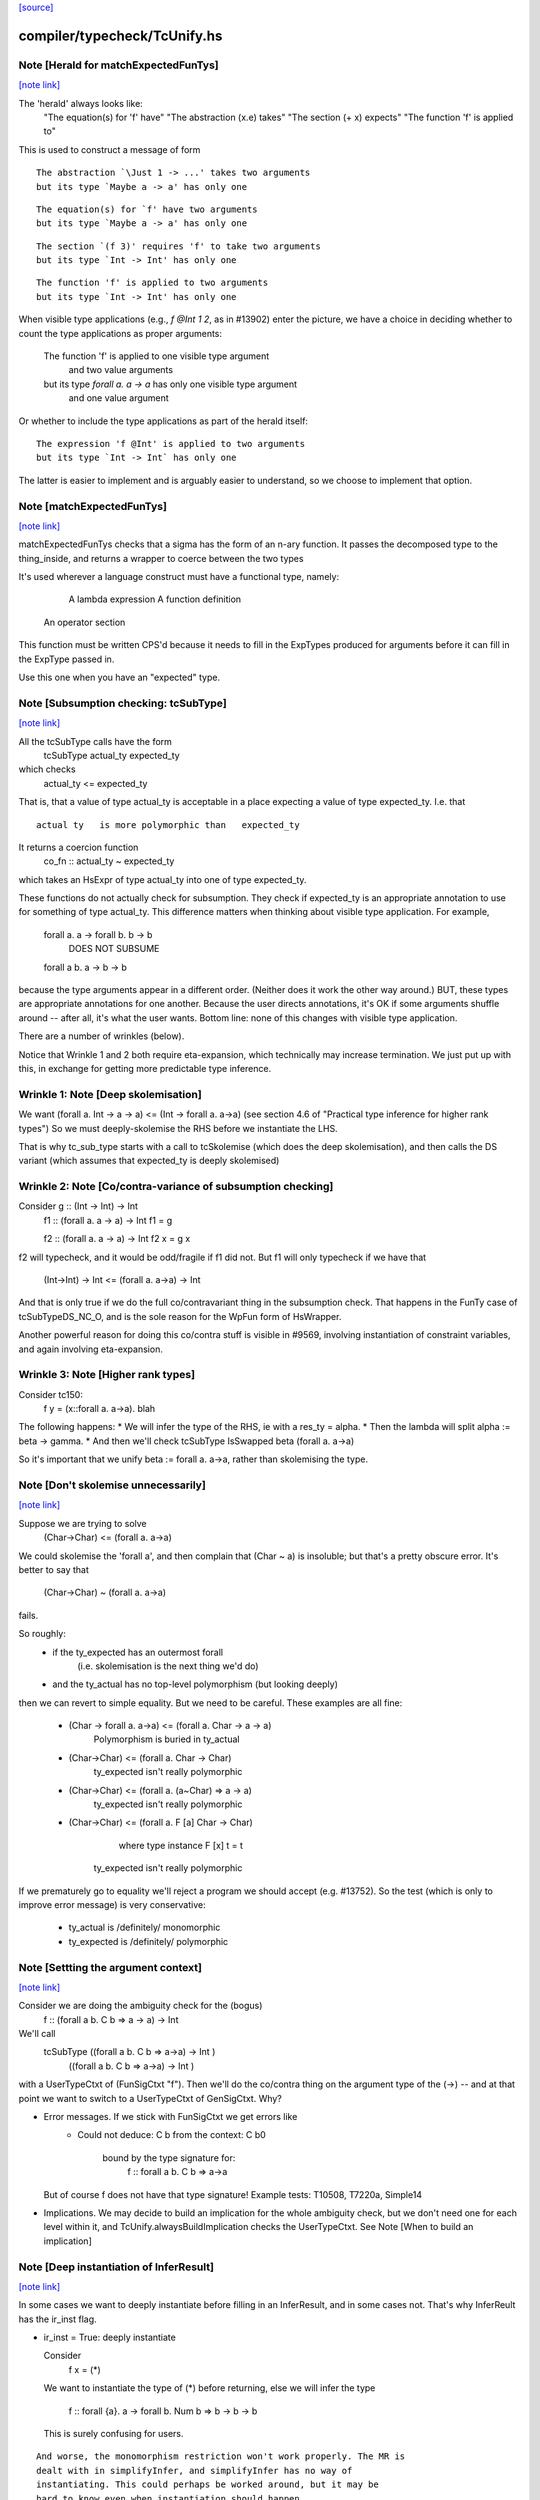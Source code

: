 `[source] <https://gitlab.haskell.org/ghc/ghc/tree/master/compiler/typecheck/TcUnify.hs>`_

compiler/typecheck/TcUnify.hs
=============================


Note [Herald for matchExpectedFunTys]
~~~~~~~~~~~~~~~~~~~~~~~~~~~~~~~~~~~~~

`[note link] <https://gitlab.haskell.org/ghc/ghc/tree/master/compiler/typecheck/TcUnify.hs#L76>`__

The 'herald' always looks like:
   "The equation(s) for 'f' have"
   "The abstraction (\x.e) takes"
   "The section (+ x) expects"
   "The function 'f' is applied to"

This is used to construct a message of form

::

   The abstraction `\Just 1 -> ...' takes two arguments
   but its type `Maybe a -> a' has only one

..

::

   The equation(s) for `f' have two arguments
   but its type `Maybe a -> a' has only one

..

::

   The section `(f 3)' requires 'f' to take two arguments
   but its type `Int -> Int' has only one

..

::

   The function 'f' is applied to two arguments
   but its type `Int -> Int' has only one

..

When visible type applications (e.g., `f @Int 1 2`, as in #13902) enter the
picture, we have a choice in deciding whether to count the type applications as
proper arguments:

   The function 'f' is applied to one visible type argument
     and two value arguments
   but its type `forall a. a -> a` has only one visible type argument
     and one value argument

Or whether to include the type applications as part of the herald itself:

::

   The expression 'f @Int' is applied to two arguments
   but its type `Int -> Int` has only one

..

The latter is easier to implement and is arguably easier to understand, so we
choose to implement that option.



Note [matchExpectedFunTys]
~~~~~~~~~~~~~~~~~~~~~~~~~~

`[note link] <https://gitlab.haskell.org/ghc/ghc/tree/master/compiler/typecheck/TcUnify.hs#L115>`__

matchExpectedFunTys checks that a sigma has the form
of an n-ary function.  It passes the decomposed type to the
thing_inside, and returns a wrapper to coerce between the two types

It's used wherever a language construct must have a functional type,
namely:
        A lambda expression
        A function definition
     An operator section

This function must be written CPS'd because it needs to fill in the
ExpTypes produced for arguments before it can fill in the ExpType
passed in.


Use this one when you have an "expected" type.



Note [Subsumption checking: tcSubType]
~~~~~~~~~~~~~~~~~~~~~~~~~~~~~~~~~~~~~~

`[note link] <https://gitlab.haskell.org/ghc/ghc/tree/master/compiler/typecheck/TcUnify.hs#L455>`__

All the tcSubType calls have the form
                tcSubType actual_ty expected_ty
which checks
                actual_ty <= expected_ty

That is, that a value of type actual_ty is acceptable in
a place expecting a value of type expected_ty.  I.e. that

::

    actual ty   is more polymorphic than   expected_ty

..

It returns a coercion function
        co_fn :: actual_ty ~ expected_ty
which takes an HsExpr of type actual_ty into one of type
expected_ty.

These functions do not actually check for subsumption. They check if
expected_ty is an appropriate annotation to use for something of type
actual_ty. This difference matters when thinking about visible type
application. For example,

   forall a. a -> forall b. b -> b
      DOES NOT SUBSUME
   forall a b. a -> b -> b

because the type arguments appear in a different order. (Neither does
it work the other way around.) BUT, these types are appropriate annotations
for one another. Because the user directs annotations, it's OK if some
arguments shuffle around -- after all, it's what the user wants.
Bottom line: none of this changes with visible type application.

There are a number of wrinkles (below).

Notice that Wrinkle 1 and 2 both require eta-expansion, which technically
may increase termination.  We just put up with this, in exchange for getting
more predictable type inference.

Wrinkle 1: Note [Deep skolemisation]
~~~~~~~~~~~~~~~~~~~~~~~~~~~~~~~~~~~~
We want   (forall a. Int -> a -> a)  <=  (Int -> forall a. a->a)
(see section 4.6 of "Practical type inference for higher rank types")
So we must deeply-skolemise the RHS before we instantiate the LHS.

That is why tc_sub_type starts with a call to tcSkolemise (which does the
deep skolemisation), and then calls the DS variant (which assumes
that expected_ty is deeply skolemised)

Wrinkle 2: Note [Co/contra-variance of subsumption checking]
~~~~~~~~~~~~~~~~~~~~~~~~~~~~~~~~~~~~~~~~~~~~~~~~~~~~~~~~~~~
Consider  g :: (Int -> Int) -> Int
  f1 :: (forall a. a -> a) -> Int
  f1 = g

  f2 :: (forall a. a -> a) -> Int
  f2 x = g x
f2 will typecheck, and it would be odd/fragile if f1 did not.
But f1 will only typecheck if we have that
    (Int->Int) -> Int  <=  (forall a. a->a) -> Int
And that is only true if we do the full co/contravariant thing
in the subsumption check.  That happens in the FunTy case of
tcSubTypeDS_NC_O, and is the sole reason for the WpFun form of
HsWrapper.

Another powerful reason for doing this co/contra stuff is visible
in #9569, involving instantiation of constraint variables,
and again involving eta-expansion.

Wrinkle 3: Note [Higher rank types]
~~~~~~~~~~~~~~~~~~~~~~~~~~~~~~~~~~~
Consider tc150:
  f y = \ (x::forall a. a->a). blah
The following happens:
* We will infer the type of the RHS, ie with a res_ty = alpha.
* Then the lambda will split  alpha := beta -> gamma.
* And then we'll check tcSubType IsSwapped beta (forall a. a->a)

So it's important that we unify beta := forall a. a->a, rather than
skolemising the type.



Note [Don't skolemise unnecessarily]
~~~~~~~~~~~~~~~~~~~~~~~~~~~~~~~~~~~~

`[note link] <https://gitlab.haskell.org/ghc/ghc/tree/master/compiler/typecheck/TcUnify.hs#L686>`__

Suppose we are trying to solve
    (Char->Char) <= (forall a. a->a)
We could skolemise the 'forall a', and then complain
that (Char ~ a) is insoluble; but that's a pretty obscure
error.  It's better to say that
    (Char->Char) ~ (forall a. a->a)
fails.

So roughly:
 * if the ty_expected has an outermost forall
      (i.e. skolemisation is the next thing we'd do)
 * and the ty_actual has no top-level polymorphism (but looking deeply)
then we can revert to simple equality.  But we need to be careful.
These examples are all fine:

 * (Char -> forall a. a->a) <= (forall a. Char -> a -> a)
      Polymorphism is buried in ty_actual

 * (Char->Char) <= (forall a. Char -> Char)
      ty_expected isn't really polymorphic

 * (Char->Char) <= (forall a. (a~Char) => a -> a)
      ty_expected isn't really polymorphic

 * (Char->Char) <= (forall a. F [a] Char -> Char)
                   where type instance F [x] t = t
     ty_expected isn't really polymorphic

If we prematurely go to equality we'll reject a program we should
accept (e.g. #13752).  So the test (which is only to improve
error message) is very conservative:
 * ty_actual is /definitely/ monomorphic
 * ty_expected is /definitely/ polymorphic



Note [Settting the argument context]
~~~~~~~~~~~~~~~~~~~~~~~~~~~~~~~~~~~~

`[note link] <https://gitlab.haskell.org/ghc/ghc/tree/master/compiler/typecheck/TcUnify.hs#L811>`__

Consider we are doing the ambiguity check for the (bogus)
  f :: (forall a b. C b => a -> a) -> Int

We'll call
   tcSubType ((forall a b. C b => a->a) -> Int )
             ((forall a b. C b => a->a) -> Int )

with a UserTypeCtxt of (FunSigCtxt "f").  Then we'll do the co/contra thing
on the argument type of the (->) -- and at that point we want to switch
to a UserTypeCtxt of GenSigCtxt.  Why?

* Error messages.  If we stick with FunSigCtxt we get errors like
     * Could not deduce: C b
       from the context: C b0
        bound by the type signature for:
            f :: forall a b. C b => a->a
  But of course f does not have that type signature!
  Example tests: T10508, T7220a, Simple14

* Implications. We may decide to build an implication for the whole
  ambiguity check, but we don't need one for each level within it,
  and TcUnify.alwaysBuildImplication checks the UserTypeCtxt.
  See Note [When to build an implication]



Note [Deep instantiation of InferResult]
~~~~~~~~~~~~~~~~~~~~~~~~~~~~~~~~~~~~~~~~

`[note link] <https://gitlab.haskell.org/ghc/ghc/tree/master/compiler/typecheck/TcUnify.hs#L922>`__

In some cases we want to deeply instantiate before filling in
an InferResult, and in some cases not.  That's why InferReult
has the ir_inst flag.

* ir_inst = True: deeply instantiate

  Consider
    f x = (*)
  We want to instantiate the type of (*) before returning, else we
  will infer the type
    f :: forall {a}. a -> forall b. Num b => b -> b -> b
  This is surely confusing for users.

::

  And worse, the monomorphism restriction won't work properly. The MR is
  dealt with in simplifyInfer, and simplifyInfer has no way of
  instantiating. This could perhaps be worked around, but it may be
  hard to know even when instantiation should happen.

..

  Another reason.  Consider
       f :: (?x :: Int) => a -> a
       g y = let ?x = 3::Int in f
  Here want to instantiate f's type so that the ?x::Int constraint
  gets discharged by the enclosing implicit-parameter binding.

* ir_inst = False: do not instantiate

::

  Consider this (which uses visible type application):

..

::

    (let { f :: forall a. a -> a; f x = x } in f) @Int

..

::

  We'll call TcExpr.tcInferFun to infer the type of the (let .. in f)
  And we don't want to instantite the type of 'f' when we reach it,
  else the outer visible type application won't work

..



Note [Promoting a type]
~~~~~~~~~~~~~~~~~~~~~~~

`[note link] <https://gitlab.haskell.org/ghc/ghc/tree/master/compiler/typecheck/TcUnify.hs#L1004>`__

Consider (#12427)

::

  data T where
    MkT :: (Int -> Int) -> a -> T

..

::

  h y = case y of MkT v w -> v

..

We'll infer the RHS type with an expected type ExpType of
  (IR { ir_lvl = l, ir_ref = ref, ... )
where 'l' is the TcLevel of the RHS of 'h'.  Then the MkT pattern
match will increase the level, so we'll end up in tcSubType, trying to
unify the type of v,
  v :: Int -> Int
with the expected type.  But this attempt takes place at level (l+1),
rightly so, since v's type could have mentioned existential variables,
(like w's does) and we want to catch that.

So we
  - create a new meta-var alpha[l+1]
  - fill in the InferRes ref cell 'ref' with alpha
  - emit an equality constraint, thus
        [W] alpha[l+1] ~ (Int -> Int)

That constraint will float outwards, as it should, unless v's
type mentions a skolem-captured variable.

This approach fails if v has a higher rank type; see
Note [Promotion and higher rank types]



Note [Promotion and higher rank types]
~~~~~~~~~~~~~~~~~~~~~~~~~~~~~~~~~~~~~~

`[note link] <https://gitlab.haskell.org/ghc/ghc/tree/master/compiler/typecheck/TcUnify.hs#L1036>`__

If v had a higher-rank type, say v :: (forall a. a->a) -> Int,
then we'd emit an equality
        [W] alpha[l+1] ~ ((forall a. a->a) -> Int)
which will sadly fail because we can't unify a unification variable
with a polytype.  But there is nothing really wrong with the program
here.

We could just about solve this by "promote the type" of v, to expose
its polymorphic "shape" while still leaving constraints that will
prevent existential escape.  But we must be careful!  Exposing
the "shape" of the type is precisely what we must NOT do under
a GADT pattern match!  So in this case we might promote the type
to
        (forall a. a->a) -> alpha[l+1]
and emit the constraint
        [W] alpha[l+1] ~ Int
Now the promoted type can fill the ref cell, while the emitted
equality can float or not, according to the usual rules.

But that's not quite right!  We are exposing the arrow! We could
deal with that too:
        (forall a. mu[l+1] a a) -> alpha[l+1]
with constraints
        [W] alpha[l+1] ~ Int
        [W] mu[l+1] ~ (->)
Here we abstract over the '->' inside the forall, in case that
is subject to an equality constraint from a GADT match.

Note that we kept the outer (->) because that's part of
the polymorphic "shape".  And because of impredicativity,
GADT matches can't give equalities that affect polymorphic
shape.

This reasoning just seems too complicated, so I decided not
to do it.  These higher-rank notes are just here to record
the thinking.



Note [When to build an implication]
~~~~~~~~~~~~~~~~~~~~~~~~~~~~~~~~~~~

`[note link] <https://gitlab.haskell.org/ghc/ghc/tree/master/compiler/typecheck/TcUnify.hs#L1263>`__

Suppose we have some 'skolems' and some 'givens', and we are
considering whether to wrap the constraints in their scope into an
implication.  We must /always/ so if either 'skolems' or 'givens' are
non-empty.  But what if both are empty?  You might think we could
always drop the implication.  Other things being equal, the fewer
implications the better.  Less clutter and overhead.  But we must
take care:

* If we have an unsolved [W] g :: a ~# b, and -fdefer-type-errors,
  we'll make a /term-level/ evidence binding for 'g = error "blah"'.
  We must have an EvBindsVar those bindings!, otherwise they end up as
  top-level unlifted bindings, which are verboten. This only matters
  at top level, so we check for that
  See also Note [Deferred errors for coercion holes] in TcErrors.
  cf #14149 for an example of what goes wrong.

* If you have
     f :: Int;  f = f_blah
     g :: Bool; g = g_blah
  If we don't build an implication for f or g (no tyvars, no givens),
  the constraints for f_blah and g_blah are solved together.  And that
  can yield /very/ confusing error messages, because we can get
      [W] C Int b1    -- from f_blah
      [W] C Int b2    -- from g_blan
  and fundpes can yield [D] b1 ~ b2, even though the two functions have
  literally nothing to do with each other.  #14185 is an example.
  Building an implication keeps them separage.



Note [Check for equality before deferring]
~~~~~~~~~~~~~~~~~~~~~~~~~~~~~~~~~~~~~~~~~~

`[note link] <https://gitlab.haskell.org/ghc/ghc/tree/master/compiler/typecheck/TcUnify.hs#L1494>`__

Particularly in ambiguity checks we can get equalities like (ty ~ ty).
If ty involves a type function we may defer, which isn't very sensible.
An egregious example of this was in test T9872a, which has a type signature
       Proxy :: Proxy (Solutions Cubes)
Doing the ambiguity check on this signature generates the equality
   Solutions Cubes ~ Solutions Cubes
and currently the constraint solver normalises both sides at vast cost.
This little short-cut in 'defer' helps quite a bit.



Note [Care with type applications]
~~~~~~~~~~~~~~~~~~~~~~~~~~~~~~~~~~

`[note link] <https://gitlab.haskell.org/ghc/ghc/tree/master/compiler/typecheck/TcUnify.hs#L1505>`__

Note: type applications need a bit of care!
They can match FunTy and TyConApp, so use splitAppTy_maybe
NB: we've already dealt with type variables and Notes,
so if one type is an App the other one jolly well better be too



Note [Mismatched type lists and application decomposition]
~~~~~~~~~~~~~~~~~~~~~~~~~~~~~~~~~~~~~~~~~~~~~~~~~~~~~~~~~~

`[note link] <https://gitlab.haskell.org/ghc/ghc/tree/master/compiler/typecheck/TcUnify.hs#L1512>`__

When we find two TyConApps, you might think that the argument lists
are guaranteed equal length.  But they aren't. Consider matching
        w (T x) ~ Foo (T x y)
We do match (w ~ Foo) first, but in some circumstances we simply create
a deferred constraint; and then go ahead and match (T x ~ T x y).
This came up in #3950.

So either
   (a) either we must check for identical argument kinds
       when decomposing applications,

::

   (b) or we must be prepared for ill-kinded unification sub-problems

..

Currently we adopt (b) since it seems more robust -- no need to maintain
a global invariant.



Note [Expanding synonyms during unification]
~~~~~~~~~~~~~~~~~~~~~~~~~~~~~~~~~~~~~~~~~~~~

`[note link] <https://gitlab.haskell.org/ghc/ghc/tree/master/compiler/typecheck/TcUnify.hs#L1530>`__

We expand synonyms during unification, but:
 * We expand *after* the variable case so that we tend to unify
   variables with un-expanded type synonym. This just makes it
   more likely that the inferred types will mention type synonyms
   understandable to the user

 * Similarly, we expand *after* the CastTy case, just in case the
   CastTy wraps a variable.

 * We expand *before* the TyConApp case.  For example, if we have
      type Phantom a = Int
   and are unifying
      Phantom Int ~ Phantom Char
   it is *wrong* to unify Int and Char.

 * The problem case immediately above can happen only with arguments
   to the tycon. So we check for nullary tycons *before* expanding.
   This is particularly helpful when checking (* ~ *), because * is
   now a type synonym.



Note [Deferred Unification]
~~~~~~~~~~~~~~~~~~~~~~~~~~~

`[note link] <https://gitlab.haskell.org/ghc/ghc/tree/master/compiler/typecheck/TcUnify.hs#L1552>`__

We may encounter a unification ty1 ~ ty2 that cannot be performed syntactically,
and yet its consistency is undetermined. Previously, there was no way to still
make it consistent. So a mismatch error was issued.

Now these unifications are deferred until constraint simplification, where type
family instances and given equations may (or may not) establish the consistency.
Deferred unifications are of the form
                F ... ~ ...
or              x ~ ...
where F is a type function and x is a type variable.
E.g.
        id :: x ~ y => x -> y
        id e = e

involves the unification x = y. It is deferred until we bring into account the
context x ~ y to establish that it holds.

If available, we defer original types (rather than those where closed type
synonyms have already been expanded via tcCoreView).  This is, as usual, to
improve error messages.



Note [TyVar/TyVar orientation]
~~~~~~~~~~~~~~~~~~~~~~~~~~~~~~

`[note link] <https://gitlab.haskell.org/ghc/ghc/tree/master/compiler/typecheck/TcUnify.hs#L1711>`__

Given (a ~ b), should we orient the CTyEqCan as (a~b) or (b~a)?
This is a surprisingly tricky question!

First note: only swap if you have to!
   See Note [Avoid unnecessary swaps]

So we look for a positive reason to swap, using a three-step test:

* Level comparison. If 'a' has deeper level than 'b',
  put 'a' on the left.  See Note [Deeper level on the left]

* Priority.  If the levels are the same, look at what kind of
  type variable it is, using 'lhsPriority'

  - FlatMetaTv: Always put on the left.
    See Note [Fmv Orientation Invariant]
    NB: FlatMetaTvs always have the current level, never an
        outer one.  So nothing can be deeper than a FlatMetaTv


  - TyVarTv/TauTv: if we have  tyv_tv ~ tau_tv, put tau_tv
                   on the left because there are fewer
                   restrictions on updating TauTvs

  - TyVarTv/TauTv:  put on the left either
     a) Because it's touchable and can be unified, or
     b) Even if it's not touchable, TcSimplify.floatEqualities
        looks for meta tyvars on the left

  - FlatSkolTv: Put on the left in preference to a SkolemTv
                See Note [Eliminate flat-skols]

* Names. If the level and priority comparisons are all
  equal, try to eliminate a TyVars with a System Name in
  favour of ones with a Name derived from a user type signature

* Age.  At one point in the past we tried to break any remaining
  ties by eliminating the younger type variable, based on their
  Uniques.  See Note [Eliminate younger unification variables]
  (which also explains why we don't do this any more)



Note [Deeper level on the left]
~~~~~~~~~~~~~~~~~~~~~~~~~~~~~~~

`[note link] <https://gitlab.haskell.org/ghc/ghc/tree/master/compiler/typecheck/TcUnify.hs#L1754>`__

The most important thing is that we want to put tyvars with
the deepest level on the left.  The reason to do so differs for
Wanteds and Givens, but either way, deepest wins!  Simple.

* Wanteds.  Putting the deepest variable on the left maximise the
  chances that it's a touchable meta-tyvar which can be solved.

* Givens. Suppose we have something like
     forall a[2]. b[1] ~ a[2] => beta[1] ~ a[2]

::

  If we orient the Given a[2] on the left, we'll rewrite the Wanted to
  (beta[1] ~ b[1]), and that can float out of the implication.
  Otherwise it can't.  By putting the deepest variable on the left
  we maximise our changes of eliminating skolem capture.

..

::

  See also TcSMonad Note [Let-bound skolems] for another reason
  to orient with the deepest skolem on the left.

..

  IMPORTANT NOTE: this test does a level-number comparison on
  skolems, so it's important that skolems have (accurate) level
  numbers.

See #15009 for an further analysis of why "deepest on the left"
is a good plan.



Note [Fmv Orientation Invariant]
~~~~~~~~~~~~~~~~~~~~~~~~~~~~~~~~

`[note link] <https://gitlab.haskell.org/ghc/ghc/tree/master/compiler/typecheck/TcUnify.hs#L1781>`__

   * We always orient a constraint
        fmv ~ alpha
     with fmv on the left, even if alpha is
     a touchable unification variable

Reason: doing it the other way round would unify alpha:=fmv, but that
really doesn't add any info to alpha.  But a later constraint alpha ~
Int might unlock everything.  Comment:9 of #12526 gives a detailed
example.

WARNING: I've gone to and fro on this one several times.
I'm now pretty sure that unifying alpha:=fmv is a bad idea!
So orienting with fmvs on the left is a good thing.

This example comes from IndTypesPerfMerge. (Others include
T10226, T10009.)
    From the ambiguity check for
      f :: (F a ~ a) => a
    we get:
          [G] F a ~ a
          [WD] F alpha ~ alpha, alpha ~ a

    From Givens we get
          [G] F a ~ fsk, fsk ~ a

::

    Now if we flatten we get
          [WD] alpha ~ fmv, F alpha ~ fmv, alpha ~ a

..

    Now, if we unified alpha := fmv, we'd get
          [WD] F fmv ~ fmv, [WD] fmv ~ a
    And now we are stuck.

So instead the Fmv Orientation Invariant puts the fmv on the
left, giving
      [WD] fmv ~ alpha, [WD] F alpha ~ fmv, [WD] alpha ~ a

::

    Now we get alpha:=a, and everything works out

..



Note [Eliminate flat-skols]
~~~~~~~~~~~~~~~~~~~~~~~~~~~

`[note link] <https://gitlab.haskell.org/ghc/ghc/tree/master/compiler/typecheck/TcUnify.hs#L1821>`__

Suppose we have  [G] Num (F [a])
then we flatten to
     [G] Num fsk
     [G] F [a] ~ fsk
where fsk is a flatten-skolem (FlatSkolTv). Suppose we have
      type instance F [a] = a
then we'll reduce the second constraint to
     [G] a ~ fsk
and then replace all uses of 'a' with fsk.  That's bad because
in error messages instead of saying 'a' we'll say (F [a]).  In all
places, including those where the programmer wrote 'a' in the first
place.  Very confusing!  See #7862.

Solution: re-orient a~fsk to fsk~a, so that we preferentially eliminate
the fsk.



Note [Avoid unnecessary swaps]
~~~~~~~~~~~~~~~~~~~~~~~~~~~~~~

`[note link] <https://gitlab.haskell.org/ghc/ghc/tree/master/compiler/typecheck/TcUnify.hs#L1839>`__

If we swap without actually improving matters, we can get an infinite loop.
Consider
    work item:  a ~ b
   inert item:  b ~ c
We canonicalise the work-item to (a ~ c).  If we then swap it before
adding to the inert set, we'll add (c ~ a), and therefore kick out the
inert guy, so we get
   new work item:  b ~ c
   inert item:     c ~ a
And now the cycle just repeats



Note [Eliminate younger unification variables]
~~~~~~~~~~~~~~~~~~~~~~~~~~~~~~~~~~~~~~~~~~~~~~

`[note link] <https://gitlab.haskell.org/ghc/ghc/tree/master/compiler/typecheck/TcUnify.hs#L1852>`__

Given a choice of unifying
     alpha := beta   or   beta := alpha
we try, if possible, to eliminate the "younger" one, as determined
by `ltUnique`.  Reason: the younger one is less likely to appear free in
an existing inert constraint, and hence we are less likely to be forced
into kicking out and rewriting inert constraints.

This is a performance optimisation only.  It turns out to fix
#14723 all by itself, but clearly not reliably so!

It's simple to implement (see nicer_to_update_tv2 in swapOverTyVars).
But, to my surprise, it didn't seem to make any significant difference
to the compiler's performance, so I didn't take it any further.  Still
it seemed to too nice to discard altogether, so I'm leaving these
notes.  SLPJ Jan 18.

@trySpontaneousSolve wi@ solves equalities where one side is a
touchable unification variable.
Returns True <=> spontaneous solve happened



Note [Prevent unification with type families]
~~~~~~~~~~~~~~~~~~~~~~~~~~~~~~~~~~~~~~~~~~~~~

`[note link] <https://gitlab.haskell.org/ghc/ghc/tree/master/compiler/typecheck/TcUnify.hs#L1895>`__

We prevent unification with type families because of an uneasy compromise.
It's perfectly sound to unify with type families, and it even improves the
error messages in the testsuite. It also modestly improves performance, at
least in some cases. But it's disastrous for test case perf/compiler/T3064.
Here is the problem: Suppose we have (F ty) where we also have [G] F ty ~ a.
What do we do? Do we reduce F? Or do we use the given? Hard to know what's
best. GHC reduces. This is a disaster for T3064, where the type's size
spirals out of control during reduction. (We're not helped by the fact that
the flattener re-flattens all the arguments every time around.) If we prevent
unification with type families, then the solver happens to use the equality
before expanding the type family.

It would be lovely in the future to revisit this problem and remove this
extra, unnecessary check. But we retain it for now as it seems to work
better in practice.



Note [Refactoring hazard: checkTauTvUpdate]
~~~~~~~~~~~~~~~~~~~~~~~~~~~~~~~~~~~~~~~~~~~

`[note link] <https://gitlab.haskell.org/ghc/ghc/tree/master/compiler/typecheck/TcUnify.hs#L1913>`__

I (Richard E.) have a sad story about refactoring this code, retained here
to prevent others (or a future me!) from falling into the same traps.

It all started with #11407, which was caused by the fact that the TyVarTy
case of defer_me didn't look in the kind. But it seemed reasonable to
simply remove the defer_me check instead.

It referred to two Notes (since removed) that were out of date, and the
fast_check code in occurCheckExpand seemed to do just about the same thing as
defer_me. The one piece that defer_me did that wasn't repeated by
occurCheckExpand was the type-family check. (See Note [Prevent unification
with type families].) So I checked the result of occurCheckExpand for any
type family occurrences and deferred if there were any. This was done
in commit e9bf7bb5cc9fb3f87dd05111aa23da76b86a8967 .

This approach turned out not to be performant, because the expanded
type was bigger than the original type, and tyConsOfType (needed to
see if there are any type family occurrences) looks through type
synonyms. So it then struck me that we could dispense with the
defer_me check entirely. This simplified the code nicely, and it cut
the allocations in T5030 by half. But, as documented in Note [Prevent
unification with type families], this destroyed performance in
T3064. Regardless, I missed this regression and the change was
committed as 3f5d1a13f112f34d992f6b74656d64d95a3f506d .

Bottom lines:
 * defer_me is back, but now fixed w.r.t. #11407.
 * Tread carefully before you start to refactor here. There can be
   lots of hard-to-predict consequences.



Note [Type synonyms and the occur check]
~~~~~~~~~~~~~~~~~~~~~~~~~~~~~~~~~~~~~~~~

`[note link] <https://gitlab.haskell.org/ghc/ghc/tree/master/compiler/typecheck/TcUnify.hs#L1945>`__

Generally speaking we try to update a variable with type synonyms not
expanded, which improves later error messages, unless looking
inside a type synonym may help resolve a spurious occurs check
error. Consider:
          type A a = ()

::

          f :: (A a -> a -> ()) -> ()
          f = \ _ -> ()

..

::

          x :: ()
          x = f (\ x p -> p x)

..

We will eventually get a constraint of the form t ~ A t. The ok function above will
properly expand the type (A t) to just (), which is ok to be unified with t. If we had
unified with the original type A t, we would lead the type checker into an infinite loop.

Hence, if the occurs check fails for a type synonym application, then (and *only* then),
the ok function expands the synonym to detect opportunities for occurs check success using
the underlying definition of the type synonym.

The same applies later on in the constraint interaction code; see TcInteract,
function @occ_check_ok@.



Note [Non-TcTyVars in TcUnify]
~~~~~~~~~~~~~~~~~~~~~~~~~~~~~~

`[note link] <https://gitlab.haskell.org/ghc/ghc/tree/master/compiler/typecheck/TcUnify.hs#L1970>`__

Because the same code is now shared between unifying types and unifying
kinds, we sometimes will see proper TyVars floating around the unifier.
Example (from test case polykinds/PolyKinds12):

::

    type family Apply (f :: k1 -> k2) (x :: k1) :: k2
    type instance Apply g y = g y

..

When checking the instance declaration, we first *kind-check* the LHS
and RHS, discovering that the instance really should be

::

    type instance Apply k3 k4 (g :: k3 -> k4) (y :: k3) = g y

..

During this kind-checking, all the tyvars will be TcTyVars. Then, however,
as a second pass, we desugar the RHS (which is done in functions prefixed
with "tc" in TcTyClsDecls"). By this time, all the kind-vars are proper
TyVars, not TcTyVars, get some kind unification must happen.

Thus, we always check if a TyVar is a TcTyVar before asking if it's a
meta-tyvar.

This used to not be necessary for type-checking (that is, before * :: *)
because expressions get desugared via an algorithm separate from
type-checking (with wrappers, etc.). Types get desugared very differently,
causing this wibble in behavior seen here.



Note [Unifying untouchables]
~~~~~~~~~~~~~~~~~~~~~~~~~~~~

`[note link] <https://gitlab.haskell.org/ghc/ghc/tree/master/compiler/typecheck/TcUnify.hs#L2020>`__

We treat an untouchable type variable as if it was a skolem.  That
ensures it won't unify with anything.  It's a slight hack, because
we return a made-up TcTyVarDetails, but I think it works smoothly.



Note [Occurrence checking: look inside kinds]
~~~~~~~~~~~~~~~~~~~~~~~~~~~~~~~~~~~~~~~~~~~~~

`[note link] <https://gitlab.haskell.org/ghc/ghc/tree/master/compiler/typecheck/TcUnify.hs#L2073>`__

Suppose we are considering unifying
   (alpha :: *)  ~  Int -> (beta :: alpha -> alpha)
This may be an error (what is that alpha doing inside beta's kind?),
but we must not make the mistake of actually unifying or we'll
build an infinite data structure.  So when looking for occurrences
of alpha in the rhs, we must look in the kinds of type variables
that occur there.

NB: we may be able to remove the problem via expansion; see
    Note [Occurs check expansion].  So we have to try that.



Note [Checking for foralls]
~~~~~~~~~~~~~~~~~~~~~~~~~~~

`[note link] <https://gitlab.haskell.org/ghc/ghc/tree/master/compiler/typecheck/TcUnify.hs#L2086>`__

Unless we have -XImpredicativeTypes (which is a totally unsupported
feature), we do not want to unify
    alpha ~ (forall a. a->a) -> Int
So we look for foralls hidden inside the type, and it's convenient
to do that at the same time as the occurs check (which looks for
occurrences of alpha).

However, it's not just a question of looking for foralls /anywhere/!
Consider
   (alpha :: forall k. k->*)  ~  (beta :: forall k. k->*)
This is legal; e.g. dependent/should_compile/T11635.

We don't want to reject it because of the forall in beta's kind,
but (see Note [Occurrence checking: look inside kinds]) we do
need to look in beta's kind.  So we carry a flag saying if a 'forall'
is OK, and sitch the flag on when stepping inside a kind.

Why is it OK?  Why does it not count as impredicative polymorphism?
The reason foralls are bad is because we reply on "seeing" foralls
when doing implicit instantiation.  But the forall inside the kind is
fine.  We'll generate a kind equality constraint
  (forall k. k->*) ~ (forall k. k->*)
to check that the kinds of lhs and rhs are compatible.  If alpha's
kind had instead been
  (alpha :: kappa)
then this kind equality would rightly complain about unifying kappa
with (forall k. k->*)

